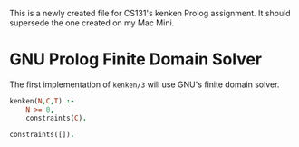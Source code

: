 This is a newly created file for CS131's kenken Prolog assignment. It
should supersede the one created on my Mac Mini.

* GNU Prolog Finite Domain Solver
The first implementation of ~kenken/3~ will use GNU's finite domain
solver. 
#+BEGIN_SRC prolog :tangle kenken.pl
  kenken(N,C,T) :-
      N >= 0,
      constraints(C).

  constraints([]).
#+END_SRC
